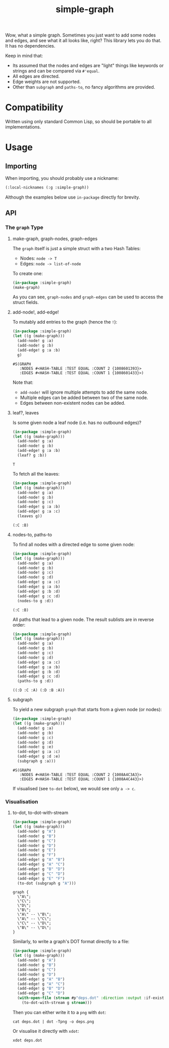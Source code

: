 #+title: simple-graph

Wow, what a simple graph. Sometimes you just want to add some nodes and edges,
and see what it all looks like, right? This library lets you do that. It has no
dependencies.

Keep in mind that:

- Its assumed that the nodes and edges are "light" things like keywords or
  strings and can be compared via =#'equal=.
- All edges are directed.
- Edge weights are not supported.
- Other than =subgraph= and =paths-to=, no fancy algorithms are provided.

* Table of Contents :TOC_5_gh:noexport:
- [[#compatibility][Compatibility]]
- [[#usage][Usage]]
  - [[#importing][Importing]]
  - [[#api][API]]
    - [[#the-graph-type][The =graph= Type]]
      - [[#make-graph-graph-nodes-graph-edges][make-graph, graph-nodes, graph-edges]]
      - [[#add-node-add-edge][add-node!, add-edge!]]
      - [[#leaf-leaves][leaf?, leaves]]
      - [[#nodes-to-paths-to][nodes-to, paths-to]]
      - [[#subgraph][subgraph]]
    - [[#visualisation][Visualisation]]
      - [[#to-dot-to-dot-with-stream][to-dot, to-dot-with-stream]]

* Compatibility

Written using only standard Common Lisp, so should be portable to all
implementations.

* Usage

** Importing

When importing, you should probably use a nickname:

#+begin_src lisp
(:local-nicknames (:g :simple-graph))
#+end_src

Although the examples below use =in-package= directly for brevity.

** API

*** The =graph= Type

**** make-graph, graph-nodes, graph-edges

The =graph= itself is just a simple struct with a two Hash Tables:

- Nodes: =node -> T=
- Edges: =node -> list-of-node=

To create one:

#+begin_src lisp :export both
(in-package :simple-graph)
(make-graph)
#+end_src

#+RESULTS:
: #S(GRAPH
:    :NODES #<HASH-TABLE :TEST EQUAL :COUNT 0 {10085214D3}>
:    :EDGES #<HASH-TABLE :TEST EQUAL :COUNT 0 {1008521573}>)

As you can see, =graph-nodes= and =graph-edges= can be used to access the struct
fields.

**** add-node!, add-edge!

To mutably add entries to the graph (hence the =!=):

#+begin_src lisp :exports both
(in-package :simple-graph)
(let ((g (make-graph)))
  (add-node! g :a)
  (add-node! g :b)
  (add-edge! g :a :b)
  g)
#+end_src

#+RESULTS:
: #S(GRAPH
:    :NODES #<HASH-TABLE :TEST EQUAL :COUNT 2 {1008601393}>
:    :EDGES #<HASH-TABLE :TEST EQUAL :COUNT 1 {1008601433}>)

Note that:

- =add-node!= will ignore multiple attempts to add the same node.
- Multiple edges can be added between two of the same node.
- Edges between non-existent nodes can be added.

**** leaf?, leaves

Is some given node a leaf node (i.e. has no outbound edges)?

#+begin_src lisp :exports both
(in-package :simple-graph)
(let ((g (make-graph)))
  (add-node! g :a)
  (add-node! g :b)
  (add-edge! g :a :b)
  (leaf? g :b))
#+end_src

#+RESULTS:
: T

To fetch all the leaves:

#+begin_src lisp :exports both :results verbatim
(in-package :simple-graph)
(let ((g (make-graph)))
  (add-node! g :a)
  (add-node! g :b)
  (add-node! g :c)
  (add-edge! g :a :b)
  (add-edge! g :a :c)
  (leaves g))
#+end_src

#+RESULTS:
: (:C :B)

**** nodes-to, paths-to

To find all nodes with a directed edge to some given node:

#+begin_src lisp :exports both :results verbatim
(in-package :simple-graph)
(let ((g (make-graph)))
  (add-node! g :a)
  (add-node! g :b)
  (add-node! g :c)
  (add-node! g :d)
  (add-edge! g :a :c)
  (add-edge! g :a :b)
  (add-edge! g :b :d)
  (add-edge! g :c :d)
  (nodes-to g :d))
#+end_src

#+RESULTS:
: (:C :B)

All paths that lead to a given node. The result sublists are in reverse order:

#+begin_src lisp :exports both :results verbatim
(in-package :simple-graph)
(let ((g (make-graph)))
  (add-node! g :a)
  (add-node! g :b)
  (add-node! g :c)
  (add-node! g :d)
  (add-edge! g :a :c)
  (add-edge! g :a :b)
  (add-edge! g :b :d)
  (add-edge! g :c :d)
  (paths-to g :d))
#+end_src

#+RESULTS:
: ((:D :C :A) (:D :B :A))

**** subgraph

To yield a new subgraph =graph= that starts from a given node (or nodes):

#+begin_src lisp :exports both :results verbatim
(in-package :simple-graph)
(let ((g (make-graph)))
  (add-node! g :a)
  (add-node! g :b)
  (add-node! g :c)
  (add-node! g :d)
  (add-node! g :e)
  (add-edge! g :a :c)
  (add-edge! g :d :e)
  (subgraph g :a)))
#+end_src

#+RESULTS:
: #S(GRAPH
:    :NODES #<HASH-TABLE :TEST EQUAL :COUNT 2 {1008A4C3A3}>
:    :EDGES #<HASH-TABLE :TEST EQUAL :COUNT 1 {1008A4C443}>)

If visualised (see =to-dot= below), we would see only =a -> c=.

*** Visualisation

**** to-dot, to-dot-with-stream

#+begin_src lisp :exports both :results verbatim
(in-package :simple-graph)
(let ((g (make-graph)))
  (add-node! g "A")
  (add-node! g "B")
  (add-node! g "C")
  (add-node! g "D")
  (add-node! g "E")
  (add-node! g "F")
  (add-edge! g "A" "B")
  (add-edge! g "A" "C")
  (add-edge! g "B" "D")
  (add-edge! g "C" "D")
  (add-edge! g "E" "F")
  (to-dot (subgraph g "A")))
#+end_src

#+RESULTS:
#+begin_example
graph {
  \"A\";
  \"C\";
  \"D\";
  \"B\";
  \"A\" -- \"B\";
  \"A\" -- \"C\";
  \"C\" -- \"D\";
  \"B\" -- \"D\";
}
#+end_example

Similarly, to write a graph's DOT format directly to a file:

#+begin_src lisp
(in-package :simple-graph)
(let ((g (make-graph)))
  (add-node! g "A")
  (add-node! g "B")
  (add-node! g "C")
  (add-node! g "D")
  (add-edge! g "A" "B")
  (add-edge! g "A" "C")
  (add-edge! g "B" "D")
  (add-edge! g "C" "D")
  (with-open-file (stream #p"deps.dot" :direction :output :if-exists :supersede)
    (to-dot-with-stream g stream)))
#+end_src

Then you can either write it to a =png= with =dot=:

#+begin_example
cat deps.dot | dot -Tpng -o deps.png
#+end_example

Or visualise it directly with =xdot=:

#+begin_example
xdot deps.dot
#+end_example

[[file:deps.png]]

